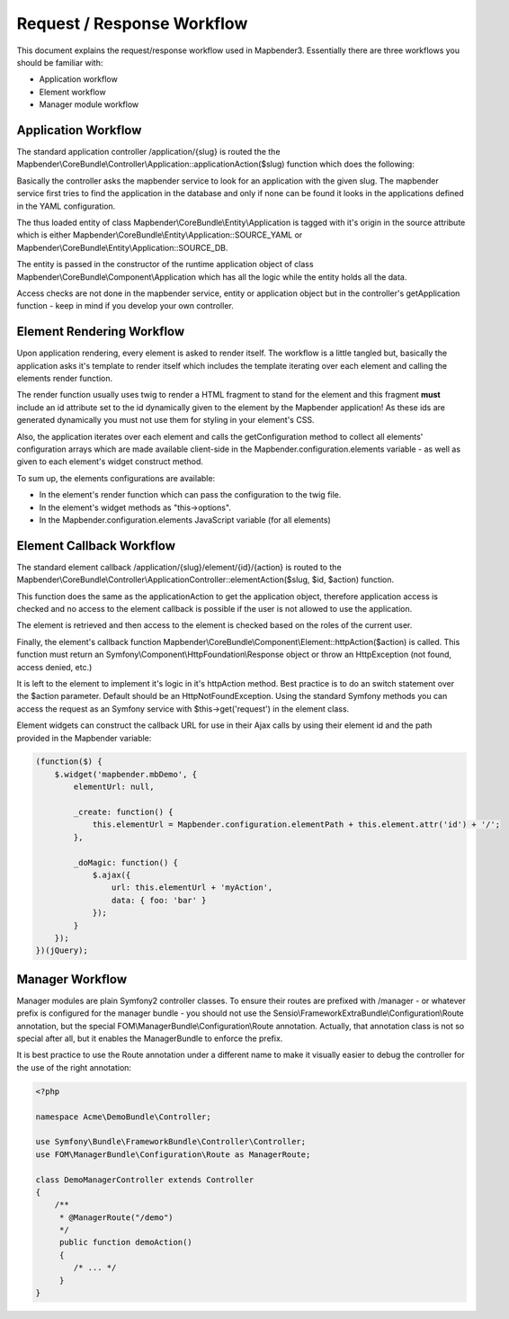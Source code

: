 .. _requestresponse:

Request / Response Workflow
###########################

This document explains the request/response workflow used in Mapbender3.
Essentially there are three workflows you should be familiar with:

* Application workflow
* Element workflow
* Manager module workflow

Application Workflow
********************
The standard application controller /application/{slug} is routed the the
Mapbender\\CoreBundle\\Controller\\Application::applicationAction($slug) function
which does the following:

Basically the controller asks the mapbender service to look for an application
with the given slug. The mapbender service first tries to find the application
in the database and only if none can be found it looks in the applications
defined in the YAML configuration.

The thus loaded entity of class Mapbender\\CoreBundle\\Entity\\Application is
tagged with it's origin in the source attribute which is either
Mapbender\\CoreBundle\\Entity\\Application::SOURCE_YAML or
Mapbender\\CoreBundle\\Entity\\Application::SOURCE_DB.

The entity is passed in the constructor of the runtime application object
of class Mapbender\\CoreBundle\\Component\\Application which has all the logic
while the entity holds all the data.

Access checks are not done in the mapbender service, entity or application
object but in the controller's getApplication function - keep in mind if you
develop your own controller.

.. image:: ../../../figures/http_workflow_application.png

Element Rendering Workflow
**************************
Upon application rendering, every element is asked to render itself. The workflow
is a little tangled but, basically the application asks it's template to render
itself which includes the template iterating over each element and calling the
elements render function.

The render function usually uses twig to render a HTML fragment to stand for the
element and this fragment **must** include an id attribute set to the id dynamically
given to the element by the Mapbender application! As these ids are generated
dynamically you must not use them for styling in your element's CSS.

Also, the application iterates over each element and calls the getConfiguration
method to collect all elements' configuration arrays which are made available
client-side in the Mapbender.configuration.elements variable - as well as given to
each element's widget construct method.

To sum up, the elements configurations are available:

* In the element's render function which can pass the configuration to the twig file.
* In the element's widget methods as "this->options".
* In the Mapbender.configuration.elements JavaScript variable (for all elements)

Element Callback Workflow
*************************
The standard element callback /application/{slug}/element/{id}/{action} is
routed to the
Mapbender\\CoreBundle\\Controller\\ApplicationController::elementAction($slug, $id, $action)
function.

This function does the same as the applicationAction to get the application
object, therefore application access is checked and no access to the element
callback is possible if the user is not allowed to use the application.

The element is retrieved and then access to the element is checked based on
the roles of the current user.

Finally, the element's callback function
Mapbender\\CoreBundle\\Component\\Element::httpAction($action) is called. This
function must return an Symfony\\Component\\HttpFoundation\\Response object or
throw an HttpException (not found, access denied, etc.)

It is left to the element to implement it's logic in it's httpAction method.
Best practice is to do an switch statement over the $action parameter. Default
should be an HttpNotFoundException. Using the standard Symfony methods you can
access the request as an Symfony service with $this->get('request') in the
element class.

Element widgets can construct the callback URL for use in their Ajax calls
by using their element id and the path provided in the Mapbender variable:

.. code-block:: javascript

    (function($) {
        $.widget('mapbender.mbDemo', {
            elementUrl: null,

            _create: function() {
                this.elementUrl = Mapbender.configuration.elementPath + this.element.attr('id') + '/';
            },

            _doMagic: function() {
                $.ajax({
                    url: this.elementUrl + 'myAction',
                    data: { foo: 'bar' }
                });
            }
        });
    })(jQuery);

Manager Workflow
****************

Manager modules are plain Symfony2 controller classes. To ensure their routes
are prefixed with /manager - or whatever prefix is configured for the manager
bundle - you should not use the Sensio\\FrameworkExtraBundle\\Configuration\\Route
annotation, but the special FOM\\ManagerBundle\\Configuration\\Route annotation.
Actually, that annotation class is not so special after all, but it enables the
ManagerBundle to enforce the prefix.

It is best practice to use the Route annotation under a different name to make
it visually easier to debug the controller for the use of the right annotation:

.. code-block:: html+php

    <?php

    namespace Acme\DemoBundle\Controller;

    use Symfony\Bundle\FrameworkBundle\Controller\Controller;
    use FOM\ManagerBundle\Configuration\Route as ManagerRoute;

    class DemoManagerController extends Controller
    {
        /**
         * @ManagerRoute("/demo")
         */
         public function demoAction()
         {
            /* ... */
         }
    }

